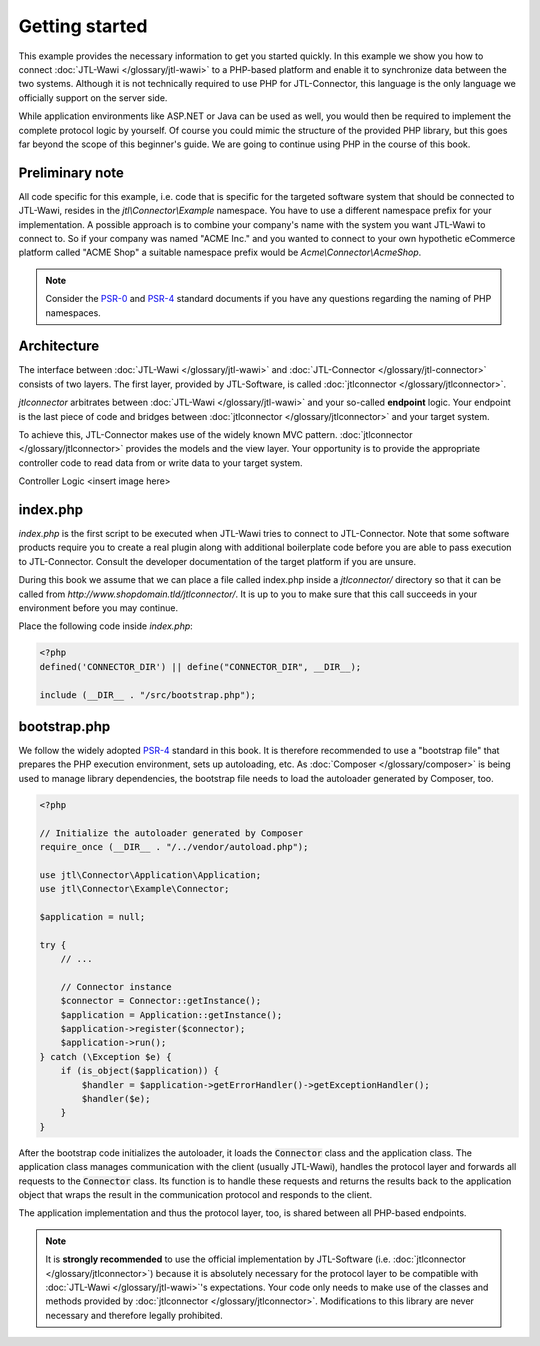 Getting started
===============

This example provides the necessary information to get you started quickly.
In this example we show you how to connect :doc:`JTL-Wawi </glossary/jtl-wawi>` to a PHP-based platform and enable it to synchronize data between the two systems.
Although it is not technically required to use PHP for JTL-Connector, this language is the only language we officially support on the server side.

While application environments like ASP.NET or Java can be used as well, you would then be required to implement the complete protocol logic by yourself.
Of course you could mimic the structure of the provided PHP library, but this goes far beyond the scope of this beginner's guide.
We are going to continue using PHP in the course of this book.

Preliminary note
----------------

All code specific for this example, i.e. code that is specific for the targeted software system that should be connected to JTL-Wawi, resides in the `jtl\\Connector\\Example` namespace.
You have to use a different namespace prefix for your implementation.
A possible approach is to combine your company's name with the system you want JTL-Wawi to connect to.
So if your company was named "ACME Inc." and you wanted to connect to your own hypothetic eCommerce platform called "ACME Shop" a suitable namespace prefix would be `Acme\\Connector\\AcmeShop`.

.. note::
    Consider the `PSR-0 <https://github.com/php-fig/fig-standards/blob/master/accepted/PSR-0-autoloader.md>`_ and `PSR-4 <https://github.com/php-fig/fig-standards/blob/master/accepted/PSR-4-autoloader.md>`_ standard documents if you have any questions regarding the naming of PHP namespaces.

Architecture
------------

The interface between :doc:`JTL-Wawi </glossary/jtl-wawi>` and :doc:`JTL-Connector </glossary/jtl-connector>` consists of two layers.
The first layer, provided by JTL-Software, is called :doc:`jtlconnector </glossary/jtlconnector>`.

.. image:: /_images/connector_flow.png

`jtlconnector` arbitrates between :doc:`JTL-Wawi </glossary/jtl-wawi>` and your so-called **endpoint** logic.
Your endpoint is the last piece of code and bridges between :doc:`jtlconnector </glossary/jtlconnector>` and your target system.

To achieve this, JTL-Connector makes use of the widely known MVC pattern.
:doc:`jtlconnector </glossary/jtlconnector>` provides the models and the view layer.
Your opportunity is to provide the appropriate controller code to read data from or write data to your target system.


Controller Logic
<insert image here>


index.php
---------

`index.php` is the first script to be executed when JTL-Wawi tries to connect to JTL-Connector.
Note that some software products require you to create a real plugin along with additional boilerplate code before you are able to pass execution to JTL-Connector.
Consult the developer documentation of the target platform if you are unsure.

During this book we assume that we can place a file called index.php inside a `jtlconnector/` directory so that it can be called from `http://www.shopdomain.tld/jtlconnector/`.
It is up to you to make sure that this call succeeds in your environment before you may continue.

Place the following code inside `index.php`:

.. code-block:: php

    <?php
    defined('CONNECTOR_DIR') || define("CONNECTOR_DIR", __DIR__);

    include (__DIR__ . "/src/bootstrap.php");

bootstrap.php
-------------

We follow the widely adopted `PSR-4 <https://github.com/php-fig/fig-standards/blob/master/accepted/PSR-4-autoloader.md>`_ standard in this book.
It is therefore recommended to use a "bootstrap file" that prepares the PHP execution environment, sets up autoloading, etc.
As :doc:`Composer </glossary/composer>` is being used to manage library dependencies, the bootstrap file needs to load the autoloader generated by Composer, too.

.. code-block:: php

    <?php

    // Initialize the autoloader generated by Composer
    require_once (__DIR__ . "/../vendor/autoload.php");

    use jtl\Connector\Application\Application;
    use jtl\Connector\Example\Connector;

    $application = null;

    try {
        // ...

        // Connector instance
        $connector = Connector::getInstance();
        $application = Application::getInstance();
        $application->register($connector);
        $application->run();
    } catch (\Exception $e) {
        if (is_object($application)) {
            $handler = $application->getErrorHandler()->getExceptionHandler();
            $handler($e);
        }
    }

After the bootstrap code initializes the autoloader, it loads the :code:`Connector` class and the application class.
The application class manages communication with the client (usually JTL-Wawi), handles the protocol layer and forwards all requests to the :code:`Connector` class.
Its function is to handle these requests and returns the results back to the application object that wraps the result in the communication protocol and responds to the client.

The application implementation and thus the protocol layer, too, is shared between all PHP-based endpoints.

.. note::
    It is **strongly recommended** to use the official implementation by JTL-Software (i.e. :doc:`jtlconnector </glossary/jtlconnector>`) because it is absolutely necessary for the protocol layer to be compatible with :doc:`JTL-Wawi </glossary/jtl-wawi>`'s expectations.
    Your code only needs to make use of the classes and methods provided by :doc:`jtlconnector </glossary/jtlconnector>`.
    Modifications to this library are never necessary and therefore legally prohibited.
